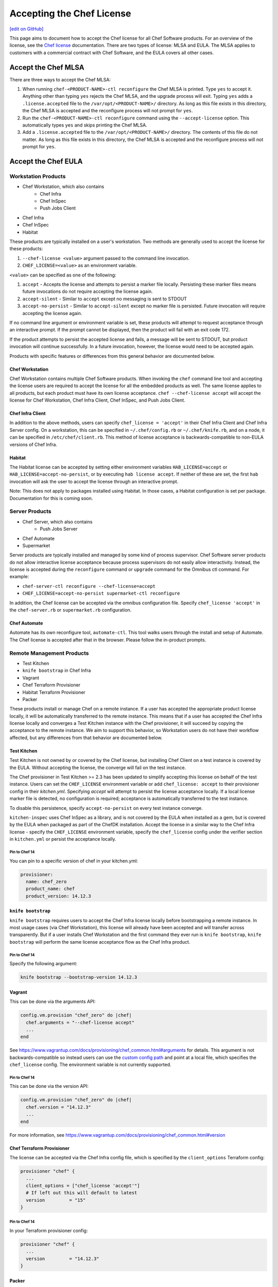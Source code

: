 =====================================================
Accepting the Chef License
=====================================================
`[edit on GitHub] <https://github.com/chef/chef-web-docs/blob/master/chef_master/source/chef_license_embedded.rst>`__

This page aims to document how to accept the Chef license for all Chef Software products.
For an overview of the license, see the `Chef license </chef_license.html>`__ documentation.
There are two types of license: MLSA and EULA.
The MLSA applies to customers with a commercial contract with Chef Software, and the EULA covers all other cases.

-----------------------------------------------------
Accept the Chef MLSA
-----------------------------------------------------
There are three ways to accept the Chef MLSA:

#. When running ``chef-<PRODUCT-NAME>-ctl reconfigure`` the Chef MLSA is printed. Type ``yes`` to accept it. Anything other than typing ``yes`` rejects the Chef MLSA, and the upgrade process will exit. Typing ``yes`` adds a ``.license.accepted`` file to the ``/var/opt/<PRODUCT-NAME>/`` directory. As long as this file exists in this directory, the Chef MLSA is accepted and the reconfigure process will not prompt for ``yes``.

#. Run the ``chef-<PRODUCT-NAME>-ctl reconfigure`` command using the ``--accept-license`` option. This automatically types ``yes`` and skips printing the Chef MLSA.

#. Add a ``.license.accepted`` file to the ``/var/opt/<PRODUCT-NAME>/`` directory. The contents of this file do not matter. As long as this file exists in this directory, the Chef MLSA is accepted and the reconfigure process will not prompt for ``yes``.

-----------------------------------------------------
 Accept the Chef EULA
-----------------------------------------------------

Workstation Products
=====================================================
* Chef Workstation, which also contains
    * Chef Infra
    * Chef InSpec
    * Push Jobs Client
* Chef Infra
* Chef InSpec
* Habitat

These products are typically installed on a user's workstation.
Two methods are generally used to accept the license for these products:

#. ``--chef-license <value>`` argument passed to the command line invocation.

#. ``CHEF_LICENSE=<value>`` as an environment variable.

``<value>`` can be specified as one of the following:

#. ``accept`` - Accepts the license and attempts to persist a marker file locally. Persisting these marker files means future invocations do not require accepting the license again.

#. ``accept-silent`` - Similar to ``accept`` except no messaging is sent to STDOUT

#. ``accept-no-persist`` - Similar to ``accept-silent`` except no marker file is persisted. Future invocation will require accepting the license again.

If no command line argument or environment variable is set, these products will attempt to request acceptance through an interactive prompt.
If the prompt cannot be displayed, then the product will fail with an exit code 172.

If the product attempts to persist the accepted license and fails, a message will be sent to STDOUT, but product invocation will continue successfully. 
In a future invocation, however, the license would need to be accepted again.

Products with specific features or differences from this general behavior are documented below.

Chef Workstation
-----------------------------------------------------
Chef Workstation contains multiple Chef Software products. When invoking the ``chef`` command line tool and accepting the license
users are required to accept the license for all the embedded products as well. The same license applies to all products,
but each product must have its own license acceptance. ``chef --chef-license accept`` will accept the license for Chef
Workstation, Chef Infra Client, Chef InSpec, and Push Jobs Client.

Chef Infra Client
-----------------------------------------------------
In addition to the above methods, users can specify ``chef_license = 'accept'`` in their Chef Infra Client and Chef Infra Server config.
On a workstation, this can be specified in ``~/.chef/config.rb`` or ``~/.chef/knife.rb``, and on a node, it can be specified in ``/etc/chef/client.rb``.
This method of license acceptance is backwards-compatible to non-EULA versions of Chef Infra.

Habitat
-----------------------------------------------------
The Habitat license can be accepted by setting either environment variables ``HAB_LICENSE=accept`` or ``HAB_LICENSE=accept-no-persist``, or by executing ``hab license accept``.
If neither of these are set, the first ``hab`` invocation will ask the user to accept the license through an interactive prompt.

Note: This does not apply to packages installed using Habitat.
In those cases, a Habitat configuration is set per package.
Documentation for this is coming soon.

Server Products
=====================================================
* Chef Server, which also contains
    * Push Jobs Server
* Chef Automate
* Supermarket

Server products are typically installed and managed by some kind of process supervisor. Chef Software server products do
not allow interactive license acceptance because process supervisors do not easily allow interactivity. Instead, the
license is accepted during the ``reconfigure`` command or ``upgrade`` command for the Omnibus ctl command.
For example:

* ``chef-server-ctl reconfigure --chef-license=accept``
* ``CHEF_LICENSE=accept-no-persist supermarket-ctl reconfigure``

In addition, the Chef license can be accepted via the omnibus configuration file.
Specify ``chef_license 'accept'`` in the ``chef-server.rb`` or ``supermarket.rb`` configuration.

Chef Automate
-----------------------------------------------------
Automate has its own reconfigure tool, ``automate-ctl``.
This tool walks users through the install and setup of Automate.
The Chef license is accepted after that in the browser.
Please follow the in-product prompts.

Remote Management Products
=====================================================
* Test Kitchen
* ``knife bootstrap`` in Chef Infra
* Vagrant
* Chef Terraform Provisioner
* Habitat Terraform Provisioner
* Packer

These products install or manage Chef on a remote instance.
If a user has accepted the appropriate product license locally, it will be automatically transferred to the remote instance.
This means that if a user has accepted the Chef Infra license locally and converges a Test Kitchen instance with the Chef provisioner, it will succeed by copying the acceptance to the remote instance.
We aim to support this behavior, so Workstation users do not have their workflow affected, but any differences from that behavior are documented below.

Test Kitchen
-----------------------------------------------------
Test Kitchen is not owned by or covered by the Chef license, but installing Chef Client on a test instance is covered by
the EULA.
Without accepting the license, the converge will fail on the test instance.

The Chef provisioner in Test Kitchen >= 2.3 has been updated to simplify accepting this license on behalf of the test instance.
Users can set the ``CHEF_LICENSE`` environment variable or add ``chef_license: accept`` to their provisioner config in their `kitchen.yml`.
Specifying `accept` will attempt to persist the license acceptance locally.
If a local license marker file is detected, no configuration is required; acceptance is automatically transferred to the test instance.

To disable this persistence, specify ``accept-no-persist`` on every test instance converge.

``kitchen-inspec`` uses Chef InSpec as a library, and is not covered by the EULA when installed as a gem, but is covered by the EULA when packaged as part of the ChefDK installation.
Accept the license in a similar way to the Chef Infra license - specify the ``CHEF_LICENSE`` environment variable, specify the ``chef_license`` config under the verifier section in ``kitchen.yml`` or persist the acceptance locally.

Pin to Chef 14
~~~~~~~~~~~~~~~~~~~~~~~~~~~~~~~~~~~~~~~~~~~~~~~~~~~~~
You can pin to a specific version of chef in your kitchen.yml:

.. code-block:: none

  provisioner:
    name: chef_zero
    product_name: chef
    product_version: 14.12.3

``knife bootstrap``
-----------------------------------------------------
``knife bootstrap`` requires users to accept the Chef Infra license locally before bootstrapping a remote instance.
In most usage cases (via Chef Workstation),  this license will already have been accepted and will transfer across transparently.
But if a user installs Chef Workstation and the first command they ever run is ``knife bootstrap``, ``knife bootstrap`` will perform the same license acceptance flow as the Chef Infra product.

Pin to Chef 14
~~~~~~~~~~~~~~~~~~~~~~~~~~~~~~~~~~~~~~~~~~~~~~~~~~~~~
Specify the following argument:

.. code-block:: bash

  knife bootstrap --bootstrap-version 14.12.3

Vagrant
-----------------------------------------------------
This can be done via the arguments API:

.. code-block:: ruby

   config.vm.provision "chef_zero" do |chef|
     chef.arguments = "--chef-license accept"
     ...
   end

See `<https://www.vagrantup.com/docs/provisioning/chef_common.html#arguments>`__ for details.
This argument is not backwards-compatible so instead users can use the `custom config path <https://www.vagrantup.com/docs/provisioning/chef_common.html#custom_config_path>`__ and point at a local file, which specifies the ``chef_license`` config.
The environment variable is not currently supported.

Pin to Chef 14
~~~~~~~~~~~~~~~~~~~~~~~~~~~~~~~~~~~~~~~~~~~~~~~~~~~~~
This can be done via the version API:

.. code-block:: ruby

   config.vm.provision "chef_zero" do |chef|
     chef.version = "14.12.3"
     ...
   end

For more information, see `<https://www.vagrantup.com/docs/provisioning/chef_common.html#version>`__

Chef Terraform Provisioner
-----------------------------------------------------
The license can be accepted via the Chef Infra config file, which is specified by the ``client_options`` Terraform
config:

.. code-block:: none

    provisioner "chef" {
      ...
      client_options = ["chef_license 'accept'"]
      # If left out this will default to latest
      version         = "15"
    }

Pin to Chef 14
~~~~~~~~~~~~~~~~~~~~~~~~~~~~~~~~~~~~~~~~~~~~~~~~~~~~~
In your Terraform provisioner config:

.. code-block:: none

    provisioner "chef" {
      ...
      version         = "14.12.3"
    }


Packer
-----------------------------------------------------
Use a custom `Chef configuration template <https://www.packer.io/docs/provisioners/chef-client.html#chef-configuration>`__.
In your provisioners config:

.. code-block:: json

    {
      "type":              "chef-client",
      "config_template":   "path/to/client.rb"
    }

In ``path/to/client.rb``:

.. code-block:: ruby

    ...
    chef_license "accept"

You may also add it to the `execute_command <https://www.packer.io/docs/provisioners/chef-client.html#execute_command>`__, but this is not backwards-compatible, so it is not suggested.

Pin to Chef 14
~~~~~~~~~~~~~~~~~~~~~~~~~~~~~~~~~~~~~~~~~~~~~~~~~~~~~
In your Packer provisioners config:

.. code-block:: json

    {
      "type":              "chef-client",
      "install_command":   "curl -L https://omnitruck.chef.io/install.sh | sudo bash -s -- -v 14.12.9"
    }

Habitat Terraform Provisioner
-----------------------------------------------------
Documentation coming soon.

Pin to Habitat 0.79
~~~~~~~~~~~~~~~~~~~~~~~~~~~~~~~~~~~~~~~~~~~~~~~~~~~~~
In your provisioner config:

.. code-block:: none

    provisioner "habitat" {
      ...
      version         = "0.79.1"
    }

Pre-upgrade support
=====================================================
Chef Software aims to make upgrading from a non-EULA version to a EULA version as simple as possible.
For some products (Chef Infra 14.12.9, Chef InSpec 3.9.3), we added backwards-compatible support for the `--chef-license`` command that performs a no-op.
This allows customers to start specifying that argument in whatever way they manage those products before upgrading.

Alternatively, users can specify the `CHEF_LICENSE` environment variable when invoking any of the EULA products to accept the license.
This environment variable is ignored by non-EULA products, and so is backwards-compatible to older versions.

``chef-client`` cookbook
-----------------------------------------------------
For users that manage their Chef Infra installation using the ``chef-client`` cookbook, we added a new attribute that can be specified.
Specify the node attribute ``node['chef_client']['chef_license'] = 'accept'`` when running the cookbook to apply the license acceptance in a backwards-compatible way.

This allows users to set that attribute for a Chef Infra 14 install, upgrade to Chef 15, and have the product continue to
work correctly.
